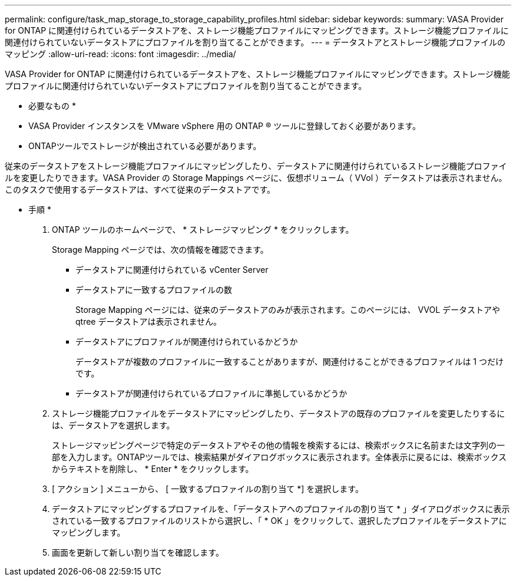 ---
permalink: configure/task_map_storage_to_storage_capability_profiles.html 
sidebar: sidebar 
keywords:  
summary: VASA Provider for ONTAP に関連付けられているデータストアを、ストレージ機能プロファイルにマッピングできます。ストレージ機能プロファイルに関連付けられていないデータストアにプロファイルを割り当てることができます。 
---
= データストアとストレージ機能プロファイルのマッピング
:allow-uri-read: 
:icons: font
:imagesdir: ../media/


[role="lead"]
VASA Provider for ONTAP に関連付けられているデータストアを、ストレージ機能プロファイルにマッピングできます。ストレージ機能プロファイルに関連付けられていないデータストアにプロファイルを割り当てることができます。

* 必要なもの *

* VASA Provider インスタンスを VMware vSphere 用の ONTAP ® ツールに登録しておく必要があります。
* ONTAPツールでストレージが検出されている必要があります。


従来のデータストアをストレージ機能プロファイルにマッピングしたり、データストアに関連付けられているストレージ機能プロファイルを変更したりできます。VASA Provider の Storage Mappings ページに、仮想ボリューム（ VVol ）データストアは表示されません。このタスクで使用するデータストアは、すべて従来のデータストアです。

* 手順 *

. ONTAP ツールのホームページで、 * ストレージマッピング * をクリックします。
+
Storage Mapping ページでは、次の情報を確認できます。

+
** データストアに関連付けられている vCenter Server
** データストアに一致するプロファイルの数
+
Storage Mapping ページには、従来のデータストアのみが表示されます。このページには、 VVOL データストアや qtree データストアは表示されません。

** データストアにプロファイルが関連付けられているかどうか
+
データストアが複数のプロファイルに一致することがありますが、関連付けることができるプロファイルは 1 つだけです。

** データストアが関連付けられているプロファイルに準拠しているかどうか


. ストレージ機能プロファイルをデータストアにマッピングしたり、データストアの既存のプロファイルを変更したりするには、データストアを選択します。
+
ストレージマッピングページで特定のデータストアやその他の情報を検索するには、検索ボックスに名前または文字列の一部を入力します。ONTAPツールでは、検索結果がダイアログボックスに表示されます。全体表示に戻るには、検索ボックスからテキストを削除し、 * Enter * をクリックします。

. [ アクション ] メニューから、 [ 一致するプロファイルの割り当て *] を選択します。
. データストアにマッピングするプロファイルを、「データストアへのプロファイルの割り当て * 」ダイアログボックスに表示されている一致するプロファイルのリストから選択し、「 * OK 」をクリックして、選択したプロファイルをデータストアにマッピングします。
. 画面を更新して新しい割り当てを確認します。

